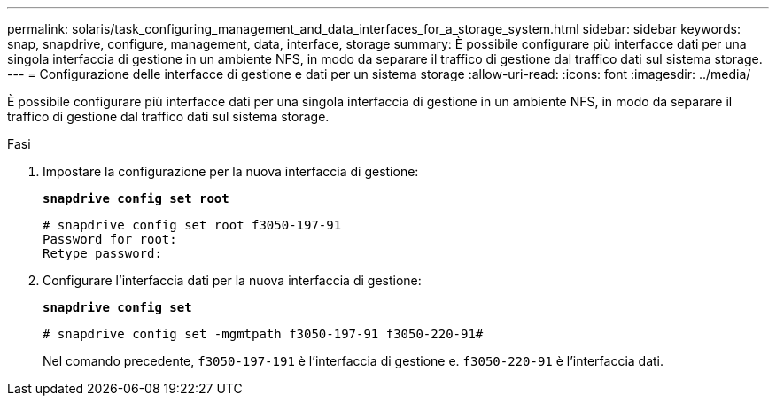 ---
permalink: solaris/task_configuring_management_and_data_interfaces_for_a_storage_system.html 
sidebar: sidebar 
keywords: snap, snapdrive, configure, management, data, interface, storage 
summary: È possibile configurare più interfacce dati per una singola interfaccia di gestione in un ambiente NFS, in modo da separare il traffico di gestione dal traffico dati sul sistema storage. 
---
= Configurazione delle interfacce di gestione e dati per un sistema storage
:allow-uri-read: 
:icons: font
:imagesdir: ../media/


[role="lead"]
È possibile configurare più interfacce dati per una singola interfaccia di gestione in un ambiente NFS, in modo da separare il traffico di gestione dal traffico dati sul sistema storage.

.Fasi
. Impostare la configurazione per la nuova interfaccia di gestione:
+
`*snapdrive config set root*`

+
[listing]
----
# snapdrive config set root f3050-197-91
Password for root:
Retype password:
----
. Configurare l'interfaccia dati per la nuova interfaccia di gestione:
+
`*snapdrive config set*`

+
[listing]
----
# snapdrive config set -mgmtpath f3050-197-91 f3050-220-91#
----
+
Nel comando precedente, `f3050-197-191` è l'interfaccia di gestione e. `f3050-220-91` è l'interfaccia dati.


